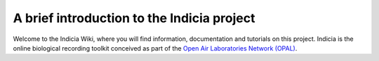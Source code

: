 A brief introduction to the Indicia project
===========================================

Welcome to the Indicia Wiki, where you will find information, documentation and 
tutorials on this project. Indicia is the online biological recording toolkit 
conceived as part of the `Open Air Laboratories Network (OPAL) 
<http://www.OPALexplorenature.org/>`_.